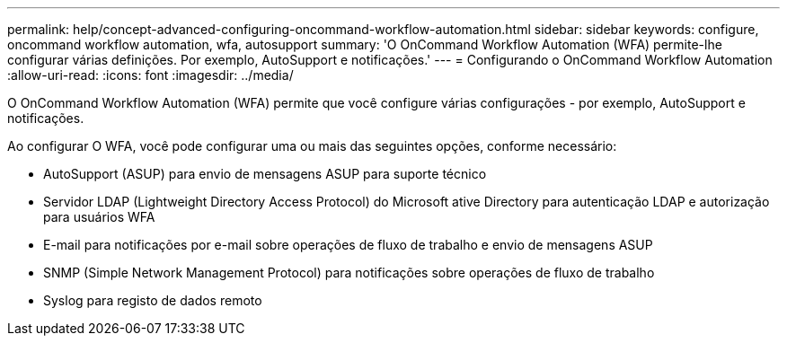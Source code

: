 ---
permalink: help/concept-advanced-configuring-oncommand-workflow-automation.html 
sidebar: sidebar 
keywords: configure, oncommand workflow automation, wfa, autosupport 
summary: 'O OnCommand Workflow Automation (WFA) permite-lhe configurar várias definições. Por exemplo, AutoSupport e notificações.' 
---
= Configurando o OnCommand Workflow Automation
:allow-uri-read: 
:icons: font
:imagesdir: ../media/


[role="lead"]
O OnCommand Workflow Automation (WFA) permite que você configure várias configurações - por exemplo, AutoSupport e notificações.

Ao configurar O WFA, você pode configurar uma ou mais das seguintes opções, conforme necessário:

* AutoSupport (ASUP) para envio de mensagens ASUP para suporte técnico
* Servidor LDAP (Lightweight Directory Access Protocol) do Microsoft ative Directory para autenticação LDAP e autorização para usuários WFA
* E-mail para notificações por e-mail sobre operações de fluxo de trabalho e envio de mensagens ASUP
* SNMP (Simple Network Management Protocol) para notificações sobre operações de fluxo de trabalho
* Syslog para registo de dados remoto

